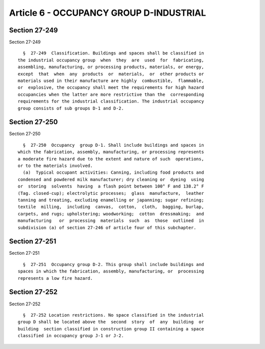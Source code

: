 Article 6 - OCCUPANCY GROUP D-INDUSTRIAL
========================================

Section 27-249
--------------

Section 27-249 ::    
        
     
        §  27-249  Classification. Buildings and spaces shall be classified in
      the industrial occupancy group  when  they  are  used  for  fabricating,
      assembling, manufacturing, or processing products, materials, or energy,
      except  that  when  any  products  or  materials,  or  other products or
      materials used in their manufacture are highly  combustible,  flammable,
      or  explosive, the occupancy shall meet the requirements for high hazard
      occupancies when the latter are more restrictive than the  corresponding
      requirements for the industrial classification. The industrial occupancy
      group consists of sub groups D-1 and D-2.
    
    
    
    
    
    
    

Section 27-250
--------------

Section 27-250 ::    
        
     
        §  27-250  Occupancy  group D-1. Shall include buildings and spaces in
      which the fabrication, assembly, manufacturing, or processing represents
      a moderate fire hazard due to the extent and nature of such  operations,
      or to the materials involved.
        (a)  Typical occupant activities: Canning, including food products and
      condensed and powdered milk manufacturer; dry cleaning or  dyeing  using
      or  storing  solvents  having  a flash point between 100° F and 138.2° F
      (Tag. closed-cup); electrolytic processes;  glass  manufacture,  leather
      tanning and treating, excluding enamelling or japanning; sugar refining;
      textile  milling,  including  canvas,  cotton,  cloth,  bagging, burlap,
      carpets, and rugs; upholstering; woodworking;  cotton  dressmaking;  and
      manufacturing   or  processing  materials  such  as  those  outlined  in
      subdivision (a) of section 27-246 of article four of this subchapter.
    
    
    
    
    
    
    

Section 27-251
--------------

Section 27-251 ::    
        
     
        §  27-251  Occupancy group D-2. This group shall include buildings and
      spaces in which the fabrication, assembly, manufacturing, or  processing
      represents a low fire hazard.
    
    
    
    
    
    
    

Section 27-252
--------------

Section 27-252 ::    
        
     
        §  27-252 Location restrictions. No space classified in the industrial
      group D shall be located above the  second  story  of  any  building  or
      building  section classified in construction group II containing a space
      classified in occupancy group J-1 or J-2.
    
    
    
    
    
    
    

